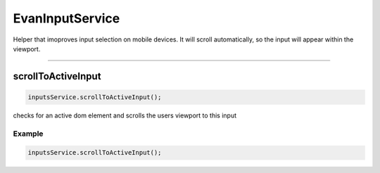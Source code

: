 ================
EvanInputService
================

Helper that imoproves input selection on mobile devices. It will scroll automatically, so the input will appear within the viewport.





--------------------------------------------------------------------------------

.. _document_scrollToActiveInput:

scrollToActiveInput
================================================================================

.. code-block:: typescript

  inputsService.scrollToActiveInput();

checks for an active dom element and scrolls the users viewport to this input

-------
Example
-------

.. code-block:: typescript

  inputsService.scrollToActiveInput();